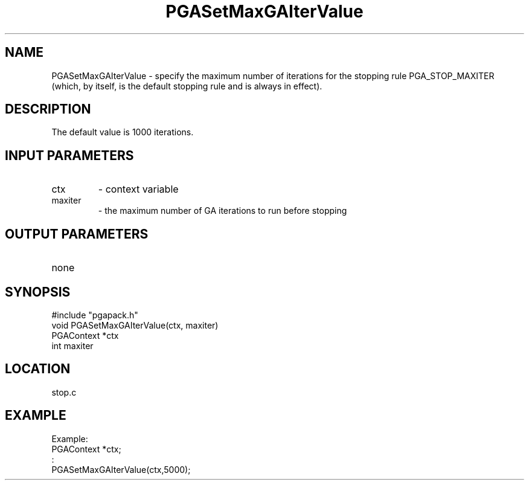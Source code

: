.TH PGASetMaxGAIterValue 3 "05/01/95" " " "PGAPack"
.SH NAME
PGASetMaxGAIterValue \- specify the maximum number of iterations for the
stopping rule PGA_STOP_MAXITER (which, by itself, is the default stopping
rule and is always in effect).  
.SH DESCRIPTION
The default value is 1000 iterations.
.SH INPUT PARAMETERS
.PD 0
.TP
ctx
- context variable
.PD 0
.TP
maxiter
- the maximum number of GA iterations to run before stopping
.PD 1
.SH OUTPUT PARAMETERS
.PD 0
.TP
none

.PD 1
.SH SYNOPSIS
.nf
#include "pgapack.h"
void  PGASetMaxGAIterValue(ctx, maxiter)
PGAContext *ctx
int maxiter
.fi
.SH LOCATION
stop.c
.SH EXAMPLE
.nf
Example:
PGAContext *ctx;
:
PGASetMaxGAIterValue(ctx,5000);

.fi
